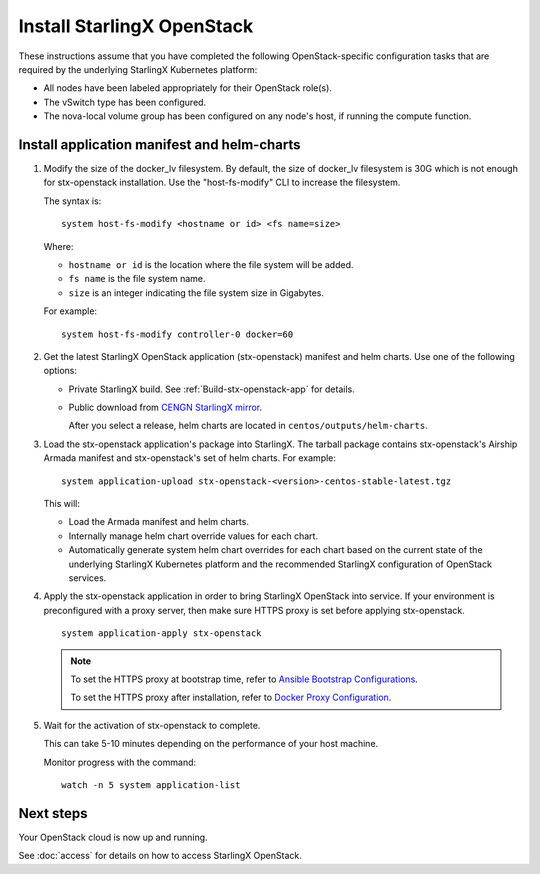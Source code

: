===========================
Install StarlingX OpenStack
===========================

These instructions assume that you have completed the following
OpenStack-specific configuration tasks that are required by the underlying
StarlingX Kubernetes platform:

* All nodes have been labeled appropriately for their OpenStack role(s).
* The vSwitch type has been configured.
* The nova-local volume group has been configured on any node's host, if running
  the compute function.

--------------------------------------------
Install application manifest and helm-charts
--------------------------------------------

#. Modify the size of the docker_lv filesystem. By default, the size of docker_lv filesystem
   is 30G which is not enough for stx-openstack installation. Use the "host-fs-modify" CLI to
   increase the filesystem.

   The syntax is:

   ::

    system host-fs-modify <hostname or id> <fs name=size>


   Where:

   *   ``hostname or id`` is the location where the file system will be added.
   *   ``fs name`` is the file system name.
   *   ``size`` is an integer indicating the file system size in Gigabytes.

   For example:

   ::

    system host-fs-modify controller-0 docker=60


#. Get the latest StarlingX OpenStack application (stx-openstack) manifest and
   helm charts. Use one of the following options:

   *  Private StarlingX build. See :ref:`Build-stx-openstack-app` for details.
   *  Public download from
      `CENGN StarlingX mirror <http://mirror.starlingx.cengn.ca/mirror/starlingx/>`_.

      After you select a release, helm charts are located in ``centos/outputs/helm-charts``.

#. Load the stx-openstack application's package into StarlingX. The tarball
   package contains stx-openstack's Airship Armada manifest and stx-openstack's
   set of helm charts. For example:

   ::

     system application-upload stx-openstack-<version>-centos-stable-latest.tgz

   This will:

   * Load the Armada manifest and helm charts.
   * Internally manage helm chart override values for each chart.
   * Automatically generate system helm chart overrides for each chart based on
     the current state of the underlying StarlingX Kubernetes platform and the
     recommended StarlingX configuration of OpenStack services.

#. Apply the stx-openstack application in order to bring StarlingX OpenStack into
   service. If your environment is preconfigured with a proxy server, then
   make sure HTTPS proxy is set before applying stx-openstack.

   ::

     system application-apply stx-openstack

   .. note::

        To set the HTTPS proxy at bootstrap time, refer to
        `Ansible Bootstrap Configurations <https://docs.starlingx.io/deploy_install_guides/r4_release/ansible_bootstrap_configs.html#docker-proxy>`_.

        To set the HTTPS proxy after installation, refer to
        `Docker Proxy Configuration <https://docs.starlingx.io/configuration/docker_proxy_config.html>`_.

#. Wait for the activation of stx-openstack to complete.

   This can take 5-10 minutes depending on the performance of your host machine.

   Monitor progress with the command:

   ::

     watch -n 5 system application-list

----------
Next steps
----------

Your OpenStack cloud is now up and running.

See :doc:`access` for details on how to access StarlingX OpenStack.
